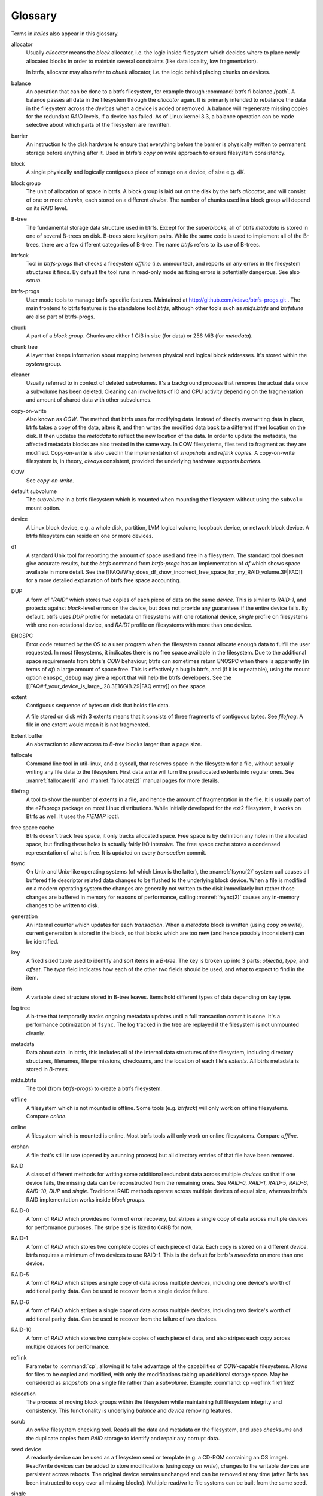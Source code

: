 Glossary
========

Terms in *italics* also appear in this glossary.

allocator
	Usually *allocator* means the *block* allocator, i.e. the logic
	inside filesystem which decides where to place newly allocated blocks
	in order to maintain several constraints (like data locality, low
	fragmentation).

	In btrfs, allocator may also refer to *chunk* allocator, i.e. the
	logic behind placing chunks on devices.

balance
	An operation that can be done to a btrfs filesystem, for example
	through :command:`btrfs fi balance /path`. A
	balance passes all data in the filesystem through the *allocator*
	again. It is primarily intended to rebalance the data in the filesystem
	across the *devices* when a device is added or removed. A balance
	will regenerate missing copies for the redundant *RAID* levels, if a
	device has failed. As of Linux kernel 3.3, a balance operation can be
	made selective about which parts of the filesystem are rewritten.

barrier
	An instruction to the disk hardware to ensure that everything before
	the barrier is physically written to permanent storage before anything
	after it. Used in btrfs's *copy on write* approach to ensure
	filesystem consistency.

block
	A single physically and logically contiguous piece of storage on a
	device, of size e.g. 4K.

block group
	The unit of allocation of space in btrfs. A block group is laid out on
	the disk by the btrfs *allocator*, and will consist of one or more
	*chunks*, each stored on a different *device*. The number of chunks
	used in a block group will depend on its *RAID* level.

B-tree
	The fundamental storage data structure used in btrfs. Except for the
	*superblocks*, all of btrfs *metadata* is stored in one of several
	B-trees on disk. B-trees store key/item pairs. While the same code is
	used to implement all of the B-trees, there are a few different
	categories of B-tree. The name *btrfs*
	refers to its use of B-trees.

btrfsck
	Tool in *btrfs-progs* that checks a filesystem *offline* (i.e.
	unmounted), and reports on any errors in the filesystem structures it
	finds.  By default the tool runs in read-only mode as fixing errors is
        potentially dangerous.  See also *scrub*.

btrfs-progs
	User mode tools to manage btrfs-specific features. Maintained at
        http://github.com/kdave/btrfs-progs.git . The main frontend to btrfs
        features is the standalone tool *btrfs*, although
        other tools such as *mkfs.btrfs* and *btrfstune* are also part of
        btrfs-progs.

chunk
	A part of a *block group*. Chunks are either 1 GiB in size (for data)
	or 256 MiB (for *metadata*).

chunk tree
	A layer that keeps information about mapping between physical and
	logical block addresses. It's stored within the *system* group.

cleaner
	Usually referred to in context of deleted subvolumes. It's a background
	process that removes the actual data once a subvolume has been deleted.
	Cleaning can involve lots of IO and CPU activity depending on the
	fragmentation and amount of shared data with other subvolumes.

copy-on-write
	Also known as *COW*. The method that btrfs uses for modifying data.
	Instead of directly overwriting data in place, btrfs takes a copy of
	the data, alters it, and then writes the modified data back to a
	different (free) location on the disk. It then updates the *metadata*
	to reflect the new location of the data. In order to update the
	metadata, the affected metadata blocks are also treated in the same
	way. In COW filesystems, files tend to fragment as they are modified.
	Copy-on-write is also used in the implementation of *snapshots* and
	*reflink copies*. A copy-on-write filesystem is, in theory,
	*always* consistent, provided the underlying hardware supports
	*barriers*.

COW
	See *copy-on-write*.

default subvolume
	The *subvolume* in a btrfs filesystem which is mounted when mounting
	the filesystem without using the ``subvol=`` mount option.

device
	A Linux block device, e.g. a whole disk, partition, LVM logical volume,
	loopback device, or network block device. A btrfs filesystem can reside
	on one or more devices.

df
	A standard Unix tool for reporting the amount of space used and free in
	a filesystem. The standard tool does not give accurate results, but the
	*btrfs* command from *btrfs-progs* has
	an implementation of *df* which shows space available in more detail. See
	the
	[[FAQ#Why_does_df_show_incorrect_free_space_for_my_RAID_volume.3F|FAQ]]
	for a more detailed explanation of btrfs free space accounting.

DUP
	A form of "*RAID*" which stores two copies of each piece of data on
	the same *device*. This is similar to *RAID-1*, and protects
	against *block*-level errors on the device, but does not provide any
	guarantees if the entire device fails. By default, btrfs uses *DUP*
	profile for metadata on filesystems with one rotational device,
	*single* profile on filesystems with one non-rotational device, and
	*RAID1* profile on filesystems with more than one device.

ENOSPC
	Error code returned by the OS to a user program when the filesystem
	cannot allocate enough data to fulfill the user requested. In most
	filesystems, it indicates there is no free space available in the
	filesystem. Due to the additional space requirements from btrfs's
	*COW* behaviour, btrfs can sometimes return ENOSPC when there is
	apparently (in terms of *df*) a large amount of space free. This is
	effectively a bug in btrfs, and (if it is repeatable), using the mount
	option ``enospc_debug`` may give a report
	that will help the btrfs developers. See the
	[[FAQ#if_your_device_is_large_.28.3E16GiB.29|FAQ entry]] on free space.

extent
	Contiguous sequence of bytes on disk that holds file data.

	A file stored on disk with 3 extents means that it consists of three
	fragments of contiguous bytes. See *filefrag*. A file in one extent
	would mean it is not fragmented.

Extent buffer
	An abstraction to allow access to *B-tree* blocks larger than a page size.

fallocate
	Command line tool in util-linux, and a syscall, that reserves space in
	the filesystem for a file, without actually writing any file data to
	the filesystem. First data write will turn the preallocated extents
        into regular ones. See :manref:`fallocate(1)` and :manref:`fallocate(2)` manual pages
        for more details.

filefrag
	A tool to show the number of extents in a file, and hence the amount of
	fragmentation in the file. It is usually part of the e2fsprogs package
	on most Linux distributions. While initially developed for the ext2
	filesystem, it works on Btrfs as well. It uses the *FIEMAP* ioctl.

free space cache
	Btrfs doesn't track free space, it only tracks allocated space. Free
	space is by definition any holes in the allocated space, but finding
	these holes is actually fairly I/O intensive. The free space cache
	stores a condensed representation of what is free. It is updated on
	every *transaction* commit.

fsync
	On Unix and Unix-like operating systems (of which Linux is the latter),
	the :manref:`fsync(2)` system call causes all buffered file
	descriptor related data changes to be flushed to the underlying block
	device. When a file is modified on a modern operating system the
	changes are generally not written to the disk immediately but rather
	those changes are buffered in memory for reasons of performance,
	calling :manref:`fsync(2)` causes any in-memory changes to be written
	to disk.

generation
	An internal counter which updates for each *transaction*. When a
	*metadata* block is written (using *copy on write*), current
	generation is stored in the block, so that blocks which are too new
	(and hence possibly inconsistent) can be identified.

key
	A fixed sized tuple used to identify and sort items in a *B-tree*.
	The key is broken up into 3 parts: *objectid*, *type*, and
	*offset*. The *type* field indicates how each of the other two
	fields should be used, and what to expect to find in the item.

item
	A variable sized structure stored in B-tree leaves. Items hold
	different types of data depending on key type.

log tree
        A b-tree that temporarily tracks ongoing metadata updates until a full
        transaction commit is done. It's a performance optimization of
        ``fsync``. The log tracked in the tree are replayed if the filesystem
        is not unmounted cleanly.

metadata
	Data about data. In btrfs, this includes all of the internal data
	structures of the filesystem, including directory structures,
	filenames, file permissions, checksums, and the location of each file's
	*extents*. All btrfs metadata is stored in *B-trees*.

mkfs.btrfs
	The tool (from *btrfs-progs*) to create a btrfs filesystem.

offline
	A filesystem which is not mounted is offline. Some tools (e.g.
	*btrfsck*) will only work on offline filesystems. Compare *online*.

online
	A filesystem which is mounted is online. Most btrfs tools will only
	work on online filesystems. Compare *offline*.

orphan
        A file that's still in use (opened by a running process) but all
        directory entries of that file have been removed.

RAID
	A class of different methods for writing some additional redundant data
	across multiple *devices* so that if one device fails, the missing
	data can be reconstructed from the remaining ones. See *RAID-0*,
	*RAID-1*, *RAID-5*, *RAID-6*, *RAID-10*, *DUP* and
	*single*. Traditional RAID methods operate across multiple devices of
	equal size, whereas btrfs's RAID implementation works inside *block
	groups*.

RAID-0
	A form of *RAID* which provides no form of error recovery, but
	stripes a single copy of data across multiple devices for performance
	purposes. The stripe size is fixed to 64KB for now.

RAID-1
	A form of *RAID* which stores two complete copies of each piece of
	data. Each copy is stored on a different *device*. btrfs requires a
	minimum of two devices to use RAID-1. This is the default for btrfs's
	*metadata* on more than one device.

RAID-5
	A form of *RAID* which stripes a single copy of data across multiple
	*devices*, including one device's worth of additional parity data.
	Can be used to recover from a single device failure.

RAID-6
	A form of *RAID* which stripes a single copy of data across multiple
	*devices*, including two device's worth of additional parity data. Can
	be used to recover from the failure of two devices.

RAID-10
	A form of *RAID* which stores two complete copies of each piece of
	data, and also stripes each copy across multiple devices for
	performance.

reflink
	Parameter to :command:`cp`, allowing it to take advantage of the
	capabilities of *COW*-capable filesystems. Allows for files to be
	copied and modified, with only the modifications taking up additional
	storage space. May be considered as *snapshots* on a single file rather
	than a *subvolume*. Example: :command:`cp --reflink file1 file2`

relocation
	The process of moving block groups within the filesystem while
	maintaining full filesystem integrity and consistency. This
	functionality is underlying *balance* and *device* removing features.

scrub
	An *online* filesystem checking tool. Reads all the data and metadata
	on the filesystem, and uses *checksums* and the duplicate copies from
	*RAID* storage to identify and repair any corrupt data.

seed device
	A readonly device can be used as a filesystem seed or template (e.g. a
	CD-ROM containing an OS image). Read/write devices can be added to
	store modifications (using *copy on write*), changes to the writable
	devices are persistent across reboots. The original device remains
	unchanged and can be removed at any time (after Btrfs has been
	instructed to copy over all missing blocks). Multiple read/write file
	systems can be built from the same seed.

single
	A "*RAID*" level in btrfs, storing a single copy of each piece of data.
	The default for data (as opposed to *metadata*) in btrfs. Single is
	also default metadata profile for non-rotational (SSD, flash) devices.

snapshot
	A *subvolume* which is a *copy on write* copy of another subvolume. The
	two subvolumes share all of their common (unmodified) data, which means
	that snapshots can be used to keep the historical state of a filesystem
	very cheaply. After the snapshot is made, the original subvolume and
	the snapshot are of equal status: the original does not "own" the
	snapshot, and either one can be deleted without affecting the other
	one.

subvolume
	A tree of files and directories inside a btrfs that can be mounted as
	if it were an independent filesystem. A subvolume is created by taking
	a reference on the root of another subvolume. Each btrfs filesystem has
	at least one subvolume, the *top-level subvolume*, which contains
	everything else in the filesystem. Additional subvolumes can be created
        and deleted with the *btrfs<* tool. All subvolumes share the same pool
        of free space in the filesystem. See also *default subvolume*.

superblock
	The *block* on the disk, at a fixed known location and of fixed size,
	which contains pointers to the disk blocks containing all the other
	filesystem *metadata* structures. btrfs stores multiple copies of the
	superblock on each *device* in the filesystem at offsets 64 KiB, 64
	MiB, 256 GiB, 1 TiB and PiB.

system array
	Cryptic name of *superblock* metadata describing how to assemble a
	filesystem from multiple device. Prior to mount, the command *btrfs dev
	scan* has to be called, or all the devices have to be specified via
	mount option *device=/dev/ice*.

top-level subvolume
	The *subvolume* at the very top of the filesystem. This is the only
	subvolume present in a newly-created btrfs filesystem, and internally has ID 5,
	otherwise could be referenced as 0 (e.g. within the *set-default* subcommand of
	*btrfs*).

transaction
	A consistent set of changes. To avoid generating very large amounts of
	disk activity, btrfs caches changes in RAM for up to 30 seconds
	(sometimes more often if the filesystem is running short on space or
	doing a lot of *fsync*s), and then writes (commits) these changes out
	to disk in one go (using *copy on write* behaviour). This period of
	caching is called a transaction. Only one transaction is active on the
	filesystem at any one time.

transid
	An alternative term for *generation*.

writeback
	*Writeback* in the context of the Linux kernel can be defined as the
	process of writing "dirty" memory from the page cache to the disk,
	when certain conditions are met (timeout, number of dirty pages over a
	ratio).
